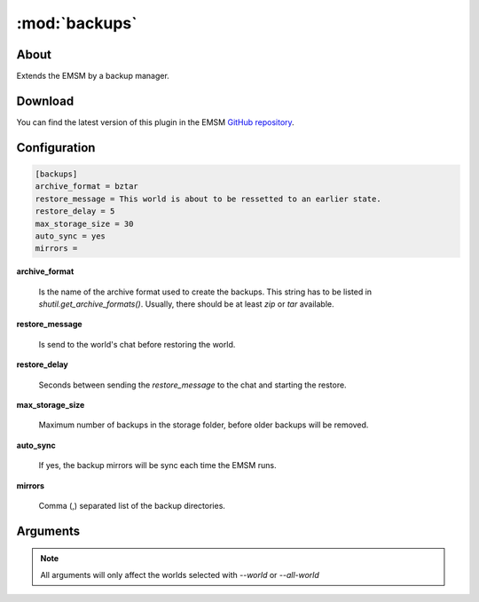 :mod:`backups`
==============

.. module:: backups

About
-----

Extends the EMSM by a backup manager.

Download
--------

You can find the latest version of this plugin in the EMSM
`GitHub repository <https://github.com/benediktschmitt/emsm>`_.
   
Configuration
-------------

.. code-block:: ini

   [backups]
   archive_format = bztar
   restore_message = This world is about to be ressetted to an earlier state.
   restore_delay = 5
   max_storage_size = 30
   auto_sync = yes
   mirrors =
   
**archive_format**

   Is the name of the archive format used to create the backups. This string has
   to be listed in *shutil.get_archive_formats()*. Usually, there should be at
   least *zip* or *tar* available.
   
**restore_message**

   Is send to the world's chat before restoring the world.
    
**restore_delay**

   Seconds between sending the *restore_message* to the chat and starting
   the restore.
   
**max_storage_size**

   Maximum number of backups in the storage folder, before older backups
   will be removed.
   
**auto_sync**

   If yes, the backup mirrors will be sync each time the EMSM runs.
   
**mirrors**

   Comma (,) separated list of the backup directories.
   
Arguments
---------

.. note::

   All arguments will only affect the worlds selected with *--world* or
   *--all-world*
   
.. option:: --list

   Lists all available backups.
   
.. option:: --sync

   Synchronises and cleans all backup mirrors.

.. option:: --create

   Creates a new backup.
 
.. option:: --restore PATH

   Restores the world with the backup from the given BACKUP_PATH.
 
.. option:: --restore-latest

   Restores, if available, the latest backup of the world.
 
.. option:: --restore-menu

   Opens a menu, where the user can select which backup he wants to restore.